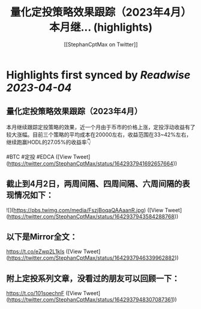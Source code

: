 :PROPERTIES:
:title: 量化定投策略效果跟踪（2023年4月） 本月继... (highlights)
:author: [[StephanCptMax on Twitter]]
:full-title: "量化定投策略效果跟踪（2023年4月） 本月继..."
:category: #tweets
:url: https://twitter.com/StephanCptMax/status/1642937941692657664
:END:

* Highlights first synced by [[Readwise]] [[2023-04-04]]
** 量化定投策略效果跟踪（2023年4月）

本月继续跟踪定投策略的效果，近一个月由于币市的价格上涨，定投浮动收益有了较大涨幅。目前三个策略的平均成本在20000左右，收益范围在33~42%左右，继续跑赢HODL的27.05%的收益率👇

#BTC #定投 #EDCA ([View Tweet](https://twitter.com/StephanCptMax/status/1642937941692657664))
** 截止到4月2日，两周间隔、四周间隔、六周间隔的表现情况如下： 

![](https://pbs.twimg.com/media/FszjBoqaQAAaanR.jpg) ([View Tweet](https://twitter.com/StephanCptMax/status/1642937943584288768))
** 以下是Mirror全文：
https://t.co/eZwp2L1kIs ([View Tweet](https://twitter.com/StephanCptMax/status/1642937946339962882))
** 附上定投系列文章，没看过的朋友可以回顾一下：
https://t.co/101soechnF ([View Tweet](https://twitter.com/StephanCptMax/status/1642937948307087361))
